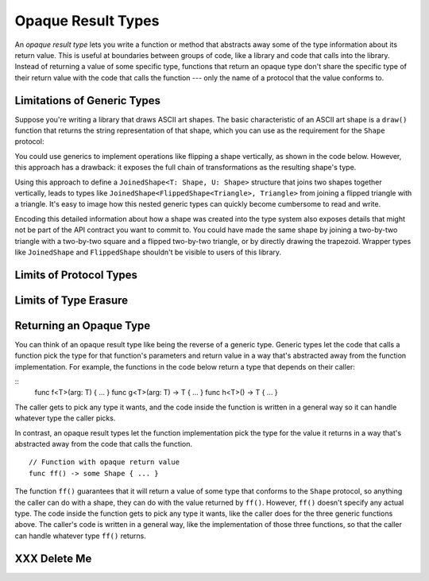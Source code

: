 Opaque Result Types
===================

An *opaque result type* lets you write a function or method
that abstracts away some of the type information about its return value.
This is useful at boundaries between groups of code,
like a library and code that calls into the library.
Instead of returning a value of some specific type,
functions that return an opaque type
don't share the specific type of their return value
with the code that calls the function ---
only the name of a protocol that the value conforms to.

.. _OpaqueTypes_LimitsOfGenerics:

Limitations of Generic Types
----------------------------

Suppose you're writing a library that draws ASCII art shapes.
The basic characteristic of an ASCII art shape
is a ``draw()`` function that returns the string representation of that shape,
which you can use as the requirement for the ``Shape`` protocol:

.. testcode:: opaque-result
    :compile: true

    -> protocol Shape {
           func draw() -> String
       }
    ---
    -> struct Triangle: Shape {
          var size: Int
          func draw() -> String {
              var result = ""
              for length in 1...size {
                  result += String(repeating: "*", count: length)
                  result += "\n"
              }
              return result
          }
       }
    -> let smallTriangle = Triangle(size: 3)
    -> print(smallTriangle.draw())
    </ *
    </ **
    </ ***
    <<-

You could use generics to implement operations like flipping a shape vertically,
as shown in the code below.
However, this approach has a drawback:
it exposes the full chain of transformations as the resulting shape's type.

.. testcode:: opaque-result
    :compile: true

    -> struct FlippedShape<T: Shape>: Shape {
           var shape: T
           func draw() -> String {
               let lines = shape.draw().split(separator: "\n")
               return lines.reversed().joined(separator: "\n")
           }
       }
    -> let flippedTriangle = FlippedShape(shape: smallTriangle)
    -> print(flippedTriangle.draw())
    </ ***
    </ **
    </ *

Using this approach to define a ``JoinedShape<T: Shape, U: Shape>`` structure
that joins two shapes together vertically,
leads to types like ``JoinedShape<FlippedShape<Triangle>, Triangle>``
from joining a flipped triangle with a triangle.
It's easy to image how this nested generic types
can quickly become cumbersome to read and write.

.. testcode:: opaque-result
   :compile: true

   -> struct JoinedShape<T: Shape, U: Shape>: Shape {
         var top: T
         var bottom: U
         func draw() -> String {
             return top.draw() + bottom.draw()
         }
      }
   -> let joinedTriangles = JoinedShape(top: smallTriangle, bottom: flippedTriangle)
   -> print(joinedTriangles.draw())
   </ *
   </ **
   </ ***
   </ ***
   </ **
   </ *

Encoding this detailed information about how a shape was created
into the type system also exposes details
that might not be part of the API contract you want to commit to.
You could have made the same shape by joining
a two-by-two triangle with a two-by-two square and a flipped two-by-two triangle,
or by directly drawing the trapezoid.
Wrapper types like ``JoinedShape`` and ``FlippedShape``
shouldn't be visible to users of this library.

.. _OpaqueTypes_LimitsOfExistentials:

Limits of Protocol Types
------------------------

.. _OpaqueTypes_LimitsOfErasure:

Limits of Type Erasure
----------------------


.. _OpaqueTypes_Returning:

Returning an Opaque Type
------------------------

.. XXX We usually avoid single-letter function names in the guide.

You can think of an opaque result type like being the reverse of a generic type.
Generic types let the code that calls a function
pick the type for that function's parameters and return value
in a way that's abstracted away from the function implementation.
For example, the functions in the code below
return a type that depends on their caller:

::
    func f<T>(arg: T) { ... }
    func g<T>(arg: T) -> T { ... }
    func h<T>() -> T { ... }

The caller gets to pick any type it wants,
and the code inside the function is written in a general way
so it can handle whatever type the caller picks.

In contrast,
an opaque result types let the function implementation
pick the type for the value it returns
in a way that's abstracted away from the code that calls the function.

::

    // Function with opaque return value
    func ff() -> some Shape { ... }

The function ``ff()`` guarantees that it will return a value
of some type that conforms to the ``Shape`` protocol,
so anything the caller can do with a shape,
they can do with the value returned by ``ff()``.
However, ``ff()`` doesn't specify any actual type.
The code inside the function gets to pick any type it wants,
like the caller does for the three generic functions above.
The caller's code is written in a general way,
like the implementation of those three functions,
so that the caller can handle whatever type ``ff()`` returns.


.. XXX revisit Shape example above using opaque return types

.. XXX talk about the "rules" for ORTs
   - function always returns the same type
   - generic functions have 1:1 mapping between T and ORT
   - type inference for associated types works





.. _OpaqueTypes_DeleteMe:

XXX Delete Me
-------------

.. This heading is here to make code folding easier.
   That way the commented-out bits below have a place to belong
   when viewing this chapter in outline form.

.. NARRATIVE

   Wrapper types like LazySequence and StretchedShape are an implementation detail.
   You'd prefer not to expose them to clients of the API.
   You could type erase with an AnySequence or AnyShape,
   but then you lose type information.
   For example, there's no way to represent
   "an array of triangles that have been stretched"
   in the type system when you use type erasure.
   On the other hand, opaque result types let you keep (but hide!) type information.
   My array above would be an Array<@_opaqueReturnTypeOf(stretch)>
   and I could add another item to the array
   while maintaining the invariant that it's homogeneous.

   Opaque result types also preserve/infer associated types.
   In the case of a LazyMappedRotatedWhateverSequence,
   if you used type erasure, the associated Element type for AnySequence
   can't be inferred (confirm?)

   SE proposal mentioned performance advantages --
   using existentials implies more runtime overhead for the dynamic dispatch.

.. OUTLINE

   - generics let the caller pick a type that's opaque to the function
   - opaque result types let the function pick a type that's opaque to the caller
   - comparison with other ways to opaque-ify a return type..
   - why not use a protocol as a type? (we don't use the term "existential" in TSPL)
     * that loses type information
     * associated types can't be filled in
     * performance hit due to dynamic dispatch (through the witness table)
   - why not use simple type erasure like AnyCollection?
     * loses type information (obviously)
     * the return type is consistent, but you can't prove it
       ... meaning you can't build up an array of results
       ... or add results together
     * perf is better -- assuming the wrapper is inlinable, it's a zero cost abstraction
       (TR: confirm)
   - this opacity is useful at API boundaries
     * in your own code, you can hide your choice of underlying type
       from code outside a specific area
       and prevent other code from relying on it
       which maintains flexilibity to change that type in the future
     * in a library, you can hide the underlying type from clients,
       again maintaining flexability
       and abstracting away implementation details that aren't part of the API contract

   Is it worth describing the difference between value- and type-level abstraction
   like Joe Groff did in his forum post?
   
.. CODE BITS

   protocol Container {
      associatedtype Item
      mutating func append(_ item: Item)
      var count: Int { get }
      subscript(i: Int) -> Item { get }
   }

   protocol NewContainer {
      subscript(range: Range) -> Container { get } 
   }

.. CODE BITS

   protocol ASCIIArt {
      func draw() -> String
   }

   struct HorizontalLine {
      var length: Int
      func draw() -> String {
         return String(repeating: "*", count: length)
      }
   }
   struct Triangle {
      var size: Int
      func draw() -> String {
         result = ""
         for length in 1..size )
            result += String(repeating: "*", count: length)
         }
      }
   }

   // What type should this function take/return?
   func repeat(art: XXX) -> YYY { }

   // Can't use generics -- a repeated triangle isn't a triangle.
   func repeat<T: ASCIIArt>(art: T) -> T { }

   // Why don't existentials work?
   func repeat(art: ASCIIArt) -> ASCIIArt { }


.. CODE BITS

   protocol ASCIIArt {
       func draw() -> String
   }

   struct HorizontalLine: ASCIIArt {
       var length: Int
       func draw() -> String {
           return String(repeating: "-", count: length) + "\n"
       }
   }

   struct Triangle: ASCIIArt {
       var size: Int
       func draw() -> String {
           var result = ""
           for length in 1...size {
               result += String(repeating: "*", count: length)
               result += "\n"
           }
           return result
       }
   }

   let line = HorizontalLine(length: 6)
   print("Line:")
   print(line.draw())

   let triangle = Triangle(size: 4)
   print("Triangle:")
   print(triangle.draw())

   // -- -- -- -- -- -- -- -- -- --

   do {

   func double(_ drawing: ASCIIArt) -> ASCIIArt {
       return drawing
   }
   let doubleLine = double(line)
   print("Double Line (existential):")
   print(doubleLine.draw())

   }

   // -- -- -- -- -- -- -- -- -- --

   do {

   struct LazyDoubleDrawing: ASCIIArt {
       var drawing: ASCIIArt
       func draw() -> String {
           return String(repeating: drawing.draw(), count: 2)
       }
   }

   // Existential type
   func double(_ drawing: ASCIIArt) -> ASCIIArt {
       return LazyDoubleDrawing(drawing: drawing)
   }
   let doubleLine = double(line)
   print("Double Line (lazy):")
   print(doubleLine.draw())

   }

   // -- -- -- -- -- -- -- -- -- --

   do {

   // Generic argument and return type
   // This only works if the ASCII art can scale itself
   func zoom<T: ASCIIArt>(drawing: T, by scale: Int) -> T {
       return drawing  // FIXME
   }

   }

   // -- -- -- -- -- -- -- -- -- --

   do {

   struct StretchedArt: ASCIIArt { }
   func stretch(drawing: ASCIIArt) -> opaque ASCIIArt { }

   }

